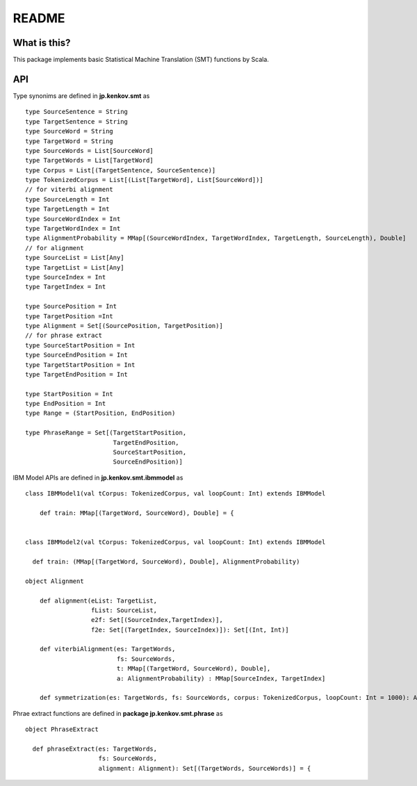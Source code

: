 ==============================
README
==============================

What is this?
===============

This package implements basic Statistical Machine Translation (SMT) functions by Scala.

API
=====

Type synonims are defined in **jp.kenkov.smt** as

::

    type SourceSentence = String
    type TargetSentence = String
    type SourceWord = String
    type TargetWord = String
    type SourceWords = List[SourceWord]
    type TargetWords = List[TargetWord]
    type Corpus = List[(TargetSentence, SourceSentence)]
    type TokenizedCorpus = List[(List[TargetWord], List[SourceWord])]
    // for viterbi alignment
    type SourceLength = Int
    type TargetLength = Int
    type SourceWordIndex = Int
    type TargetWordIndex = Int
    type AlignmentProbability = MMap[(SourceWordIndex, TargetWordIndex, TargetLength, SourceLength), Double]
    // for alignment
    type SourceList = List[Any]
    type TargetList = List[Any]
    type SourceIndex = Int
    type TargetIndex = Int

    type SourcePosition = Int
    type TargetPosition =Int
    type Alignment = Set[(SourcePosition, TargetPosition)]
    // for phrase extract
    type SourceStartPosition = Int
    type SourceEndPosition = Int
    type TargetStartPosition = Int
    type TargetEndPosition = Int

    type StartPosition = Int
    type EndPosition = Int
    type Range = (StartPosition, EndPosition)

    type PhraseRange = Set[(TargetStartPosition,
                            TargetEndPosition,
                            SourceStartPosition,
                            SourceEndPosition)]

IBM Model APIs are defined in **jp.kenkov.smt.ibmmodel** as

::

    class IBMModel1(val tCorpus: TokenizedCorpus, val loopCount: Int) extends IBMModel

        def train: MMap[(TargetWord, SourceWord), Double] = {


    class IBMModel2(val tCorpus: TokenizedCorpus, val loopCount: Int) extends IBMModel

      def train: (MMap[(TargetWord, SourceWord), Double], AlignmentProbability)

    object Alignment

        def alignment(eList: TargetList,
                      fList: SourceList,
                      e2f: Set[(SourceIndex,TargetIndex)],
                      f2e: Set[(TargetIndex, SourceIndex)]): Set[(Int, Int)]

        def viterbiAlignment(es: TargetWords,
                             fs: SourceWords,
                             t: MMap[(TargetWord, SourceWord), Double],
                             a: AlignmentProbability) : MMap[SourceIndex, TargetIndex]

        def symmetrization(es: TargetWords, fs: SourceWords, corpus: TokenizedCorpus, loopCount: Int = 1000): Alignment


Phrae extract functions are defined in **package jp.kenkov.smt.phrase** as

::

    object PhraseExtract

      def phraseExtract(es: TargetWords,
                        fs: SourceWords,
                        alignment: Alignment): Set[(TargetWords, SourceWords)] = {


